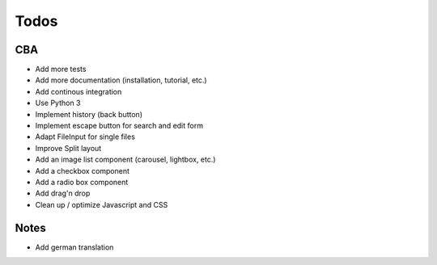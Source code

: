 Todos
=====

CBA
---

- Add more tests
- Add more documentation (installation, tutorial, etc.)
- Add continous integration
- Use Python 3
- Implement history (back button)
- Implement escape button for search and edit form
- Adapt FileInput for single files
- Improve Split layout
- Add an image list component (carousel, lightbox, etc.)
- Add a checkbox component
- Add a radio box component
- Add drag'n drop
- Clean up / optimize Javascript and CSS

Notes
-----

- Add german translation
